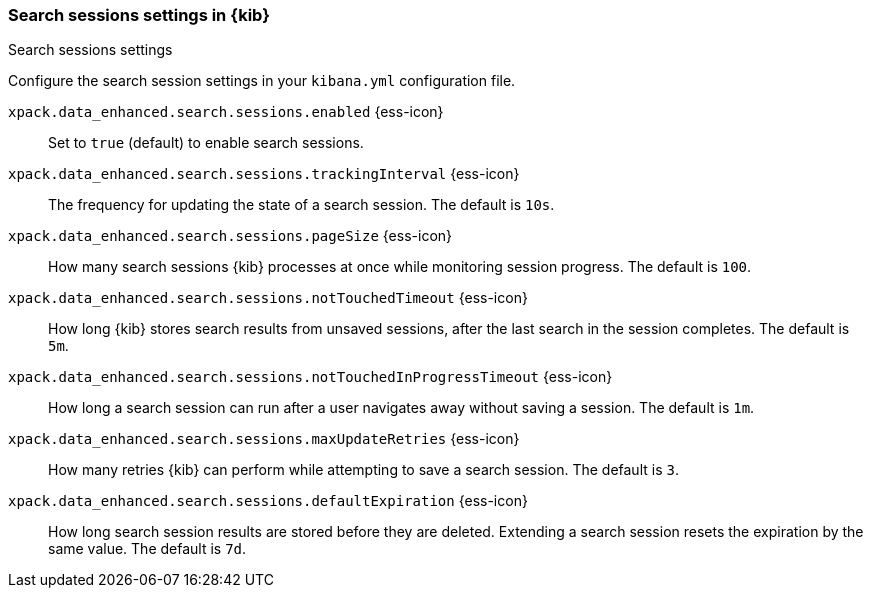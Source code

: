 
[[search-session-settings-kb]]
=== Search sessions settings in {kib}
++++
<titleabbrev>Search sessions settings</titleabbrev>
++++

Configure the search session settings in your `kibana.yml` configuration file.

`xpack.data_enhanced.search.sessions.enabled` {ess-icon}::
Set to `true` (default) to enable search sessions.

`xpack.data_enhanced.search.sessions.trackingInterval` {ess-icon}::
The frequency for updating the state of a search session. The default is `10s`.

`xpack.data_enhanced.search.sessions.pageSize` {ess-icon}::
How many search sessions {kib} processes at once while monitoring
session progress. The default is `100`.

`xpack.data_enhanced.search.sessions.notTouchedTimeout` {ess-icon}::
How long {kib} stores search results from unsaved sessions,
after the last search in the session completes. The default is `5m`.

`xpack.data_enhanced.search.sessions.notTouchedInProgressTimeout` {ess-icon}::
How long a search session can run after a user navigates away without saving a session. The default is `1m`.

`xpack.data_enhanced.search.sessions.maxUpdateRetries` {ess-icon}::
How many retries {kib} can perform while attempting to save a search session. The default is `3`.

`xpack.data_enhanced.search.sessions.defaultExpiration` {ess-icon}::
How long search session results are stored before they are deleted.
Extending a search session resets the expiration by the same value. The default is `7d`.
